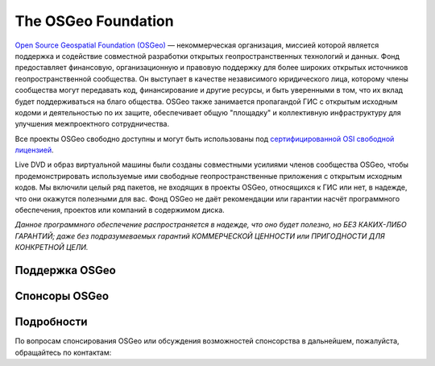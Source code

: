 The OSGeo Foundation
================================================================================

`Open Source Geospatial Foundation (OSGeo) <http://osgeo.org>`_ — некоммерческая 
организация, миссией которой является поддержка и содействие
совместной разработки открытых геопространственных технологий и данных.
Фонд предоставляет финансовую, организационную и правовую поддержку для
более широких открытых источников геопространственной сообщества. Он выступает 
в качестве независимого юридического лица, которому члены сообщества могут 
передавать код, финансирование и другие ресурсы, и быть уверенными в том, 
что их вклад будет поддерживаться на благо общества. OSGeo также занимается 
пропагандой ГИС с открытым исходным кодоми и деятельностью по их защите, обеспечивает 
общую "площадку" и коллективную инфраструктуру для улучшения межпроектного сотрудничества.

Все проекты OSGeo свободно доступны и могут быть использованы под 
`сертифицированной OSI свободной лицензией <http://www.opensource.org/licenses/>`_.

Live DVD и образ виртуальной машины были созданы совместными усилиями
членов сообщества OSGeo, чтобы продемонстрировать используемые ими свободные
геопространственные приложения с открытым исходным кодов. Мы включили целый 
ряд пакетов, не входящих в проекты OSGeo, относящихся к ГИС или нет, в надежде, 
что они окажутся полезными для вас. Фонд OSGeo не даёт рекомендации или гарантии
насчёт программного обеспечения, проектов или компаний в содержимом диска.
 
`Данное программного обеспечение распространяется в надежде, что оно будет 
полезно, но БЕЗ КАКИХ-ЛИБО ГАРАНТИЙ; даже без подразумеваемых гарантий 
КОММЕРЧЕСКОЙ ЦЕННОСТИ или ПРИГОДНОСТИ ДЛЯ КОНКРЕТНОЙ ЦЕЛИ.`    


Поддержка OSGeo 
--------------------------------------------------------------------------------

.. image:: ../images/logos/ordnance-survey_logo.png
  :alt: Ordnance Survey
  :target: http://www.ordnancesurvey.co.uk


Спонсоры OSGeo 
--------------------------------------------------------------------------------

.. image:: ../images/logos/geocat_logo.png
  :alt: GeoCat
  :align: left
  :target: http://geocat.net/

.. image:: ../images/logos/astun.gif
  :alt: Astun Technology
  :align: center
  :target: http://www.isharemaps.com

.. image:: ../images/logos/borealis.jpg
  :alt: BOREALIS
  :align: right
  :target: http://www.boreal-is.com

.. image:: ../images/logos/ign_france.gif
  :alt: IGN
  :align: left
  :target: http://www.ign.fr

.. image:: ../images/logos/pci.jpg
  :alt: PCI Geomatics
  :align: center
  :target: http://www.pcigeomatics.com

.. image:: ../images/logos/camptocamp_logo.png
  :scale: 80 %
  :alt: Camptocamp
  :align: right
  :target: http://camptocamp.com

.. image:: ../images/logos/lizardtech_logo_sml.gif
  :alt: LizardTech
  :align: left
  :target: http://www.lizardtech.com

.. image:: ../images/logos/1spatial_sml.jpg
  :alt: 1Spatial
  :align: center
  :target: http://www.1spatial.com

.. image:: ../images/logos/first-base-solutions_logo.png
  :alt: First Base Solutions
  :align: right
  :target: http://www.firstbasesolutions.com

.. image:: ../images/logos/metaspatial_sml.gif
  :alt: Metaspatial
  :align: center
  :target: http://www.metaspatial.net/

Подробности
--------------------------------------------------------------------------------

По вопросам спонсирования OSGeo или обсуждения возможностей
спонсорства в дальнейшем, пожалуйста, обращайтесь по контактам:        

.. include :: ../osgeo_contact.rst

